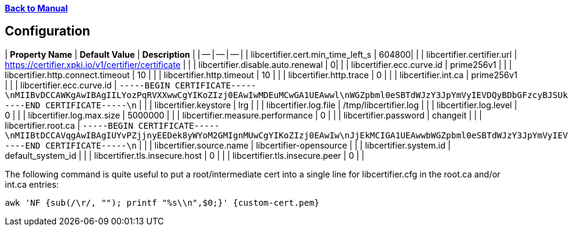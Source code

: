 xref:libcertifier.adoc[*Back to Manual*]

== Configuration

| *Property Name* | *Default Value* | *Description* |
| -- | -- | -- |
| libcertifier.cert.min_time_left_s   | 604800|  |
| libcertifier.certifier.url   | https://certifier.xpki.io/v1/certifier/certificate |  |
| libcertifier.disable.auto.renewal   | 0|  |
| libcertifier.ecc.curve.id   | prime256v1 |  |
| libcertifier.http.connect.timeout   | 10 |  |
| libcertifier.http.timeout   | 10 |  |
| libcertifier.http.trace   | 0 |  |
| libcertifier.int.ca   | prime256v1 |  |
| libcertifier.ecc.curve.id   | `-----BEGIN CERTIFICATE-----\nMIIBvDCCAWKgAwIBAgIILYozPqRVXXwwCgYIKoZIzj0EAwIwMDEuMCwGA1UEAwwl\nWGZpbml0eSBTdWJzY3JpYmVyIEVDQyBDbGFzcyBJSUkgUm9vdDAeFw0xOTA0MDQx\nNzA5NDlaFw00NDAzMjgxNzA5NDlaMDAxLjAsBgNVBAMMJVhmaW5pdHkgU3Vic2Ny\naWJlciBFQ0MgQ2xhc3MgSUlJIFJvb3QwWTATBgcqhkjOPQIBBggqhkjOPQMBBwNC\nAAT+6HxsHxMJleLuNhlbC8QImb0rN3/1imQQrNAvRz6L5Cr9ELkXmmC+4fopTk+K\nKgmEsmZ19Eb7I1ZtUDQGEHomo2YwZDASBgNVHRMBAf8ECDAGAQH/AgEBMB8GA1Ud\nIwQYMBaAFEKPSE8KFTbOPJRbagklXxMZoVRoMB0GA1UdDgQWBBRCj0hPChU2zjyU\nW2oJJV8TGaFUaDAOBgNVHQ8BAf8EBAMCAYYwCgYIKoZIzj0EAwIDSAAwRQIhAKMr\nI0kLwf8cZab2aCXk25NQdOKhczQa8bbiplWsbdODAiBkJv+nhWCxiC3WWS6bHz/1\nqhgaI6GMwrYxrvkX1OL0BA==\n-----END CERTIFICATE-----\n` |  |
| libcertifier.keystore   | lrg |  |
| libcertifier.log.file   | /tmp/libcertifier.log |  |
| libcertifier.log.level   | 0 |  |
| libcertifier.log.max.size   | 5000000 |  |
| libcertifier.measure.performance   | 0 |  |
| libcertifier.password   | changeit |  |
| libcertifier.root.ca   | `-----BEGIN CERTIFICATE-----\nMIIBtDCCAVqgAwIBAgIUYvPZjjnyEEDek8yWYoM2GMIgnMUwCgYIKoZIzj0EAwIw\nJjEkMCIGA1UEAwwbWGZpbml0eSBTdWJzY3JpYmVyIEVDQyBSb290MB4XDTE5MTAw\nNzE4MzIwOFoXDTQ0MDkzMDE4MzIwOFowJjEkMCIGA1UEAwwbWGZpbml0eSBTdWJz\nY3JpYmVyIEVDQyBSb290MFkwEwYHKoZIzj0CAQYIKoZIzj0DAQcDQgAEZuTzvLrO\n+7G2+Ylr4O2PHMibVq1qVJMzKvQtJ8JAe1DL0HkJXRnliWT1QC5iqJuaA4Ngh31T\nj2T1tOJcYr6B36NmMGQwEgYDVR0TAQH/BAgwBgEB/wIBATAfBgNVHSMEGDAWgBSV\nn8KUP9J2ueLExe2EjezHdq/fpzAdBgNVHQ4EFgQUlZ/ClD/SdrnixMXthI3sx3av\n36cwDgYDVR0PAQH/BAQDAgGGMAoGCCqGSM49BAMCA0gAMEUCICpOBWu6UWgEIigH\n35DeYeNyAZHsGRv6/enBvbmQUzGFAiEAgR4Dhur1nQO1NSDwkHQeUsz3HV5Ahpgn\n5eHkhyAn2S0=\n-----END CERTIFICATE-----\n` |  |
| libcertifier.source.name   | libcertifier-opensource |  |
| libcertifier.system.id   | default_system_id |  |
| libcertifier.tls.insecure.host   | 0 |  |
| libcertifier.tls.insecure.peer   | 0 |  |

The following command is quite useful to put a root/intermediate cert into a single line for libcertifier.cfg in the root.ca and/or int.ca entries:

----
awk 'NF {sub(/\r/, ""); printf "%s\\n",$0;}' {custom-cert.pem}
----
